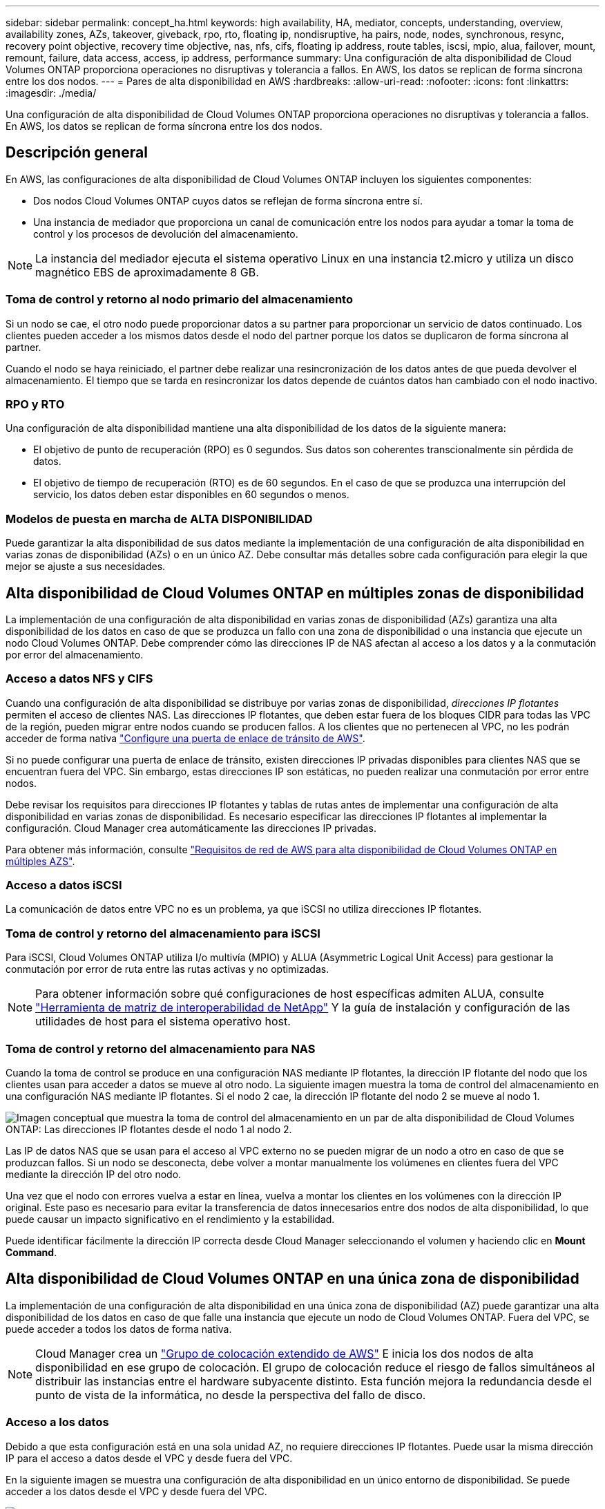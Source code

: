---
sidebar: sidebar 
permalink: concept_ha.html 
keywords: high availability, HA, mediator, concepts, understanding, overview, availability zones, AZs, takeover, giveback, rpo, rto, floating ip, nondisruptive, ha pairs, node, nodes, synchronous, resync, recovery point objective, recovery time objective, nas, nfs, cifs, floating ip address, route tables, iscsi, mpio, alua, failover, mount, remount, failure, data access, access, ip address, performance 
summary: Una configuración de alta disponibilidad de Cloud Volumes ONTAP proporciona operaciones no disruptivas y tolerancia a fallos. En AWS, los datos se replican de forma síncrona entre los dos nodos. 
---
= Pares de alta disponibilidad en AWS
:hardbreaks:
:allow-uri-read: 
:nofooter: 
:icons: font
:linkattrs: 
:imagesdir: ./media/


[role="lead"]
Una configuración de alta disponibilidad de Cloud Volumes ONTAP proporciona operaciones no disruptivas y tolerancia a fallos. En AWS, los datos se replican de forma síncrona entre los dos nodos.



== Descripción general

En AWS, las configuraciones de alta disponibilidad de Cloud Volumes ONTAP incluyen los siguientes componentes:

* Dos nodos Cloud Volumes ONTAP cuyos datos se reflejan de forma síncrona entre sí.
* Una instancia de mediador que proporciona un canal de comunicación entre los nodos para ayudar a tomar la toma de control y los procesos de devolución del almacenamiento.



NOTE: La instancia del mediador ejecuta el sistema operativo Linux en una instancia t2.micro y utiliza un disco magnético EBS de aproximadamente 8 GB.



=== Toma de control y retorno al nodo primario del almacenamiento

Si un nodo se cae, el otro nodo puede proporcionar datos a su partner para proporcionar un servicio de datos continuado. Los clientes pueden acceder a los mismos datos desde el nodo del partner porque los datos se duplicaron de forma síncrona al partner.

Cuando el nodo se haya reiniciado, el partner debe realizar una resincronización de los datos antes de que pueda devolver el almacenamiento. El tiempo que se tarda en resincronizar los datos depende de cuántos datos han cambiado con el nodo inactivo.



=== RPO y RTO

Una configuración de alta disponibilidad mantiene una alta disponibilidad de los datos de la siguiente manera:

* El objetivo de punto de recuperación (RPO) es 0 segundos. Sus datos son coherentes transcionalmente sin pérdida de datos.
* El objetivo de tiempo de recuperación (RTO) es de 60 segundos. En el caso de que se produzca una interrupción del servicio, los datos deben estar disponibles en 60 segundos o menos.




=== Modelos de puesta en marcha de ALTA DISPONIBILIDAD

Puede garantizar la alta disponibilidad de sus datos mediante la implementación de una configuración de alta disponibilidad en varias zonas de disponibilidad (AZs) o en un único AZ. Debe consultar más detalles sobre cada configuración para elegir la que mejor se ajuste a sus necesidades.



== Alta disponibilidad de Cloud Volumes ONTAP en múltiples zonas de disponibilidad

La implementación de una configuración de alta disponibilidad en varias zonas de disponibilidad (AZs) garantiza una alta disponibilidad de los datos en caso de que se produzca un fallo con una zona de disponibilidad o una instancia que ejecute un nodo Cloud Volumes ONTAP. Debe comprender cómo las direcciones IP de NAS afectan al acceso a los datos y a la conmutación por error del almacenamiento.



=== Acceso a datos NFS y CIFS

Cuando una configuración de alta disponibilidad se distribuye por varias zonas de disponibilidad, _direcciones IP flotantes_ permiten el acceso de clientes NAS. Las direcciones IP flotantes, que deben estar fuera de los bloques CIDR para todas las VPC de la región, pueden migrar entre nodos cuando se producen fallos. A los clientes que no pertenecen al VPC, no les podrán acceder de forma nativa link:task_setting_up_transit_gateway.html["Configure una puerta de enlace de tránsito de AWS"].

Si no puede configurar una puerta de enlace de tránsito, existen direcciones IP privadas disponibles para clientes NAS que se encuentran fuera del VPC. Sin embargo, estas direcciones IP son estáticas, no pueden realizar una conmutación por error entre nodos.

Debe revisar los requisitos para direcciones IP flotantes y tablas de rutas antes de implementar una configuración de alta disponibilidad en varias zonas de disponibilidad. Es necesario especificar las direcciones IP flotantes al implementar la configuración. Cloud Manager crea automáticamente las direcciones IP privadas.

Para obtener más información, consulte link:reference_networking_aws.html#aws-networking-requirements-for-cloud-volumes-ontap-ha-in-multiple-azs["Requisitos de red de AWS para alta disponibilidad de Cloud Volumes ONTAP en múltiples AZS"].



=== Acceso a datos iSCSI

La comunicación de datos entre VPC no es un problema, ya que iSCSI no utiliza direcciones IP flotantes.



=== Toma de control y retorno del almacenamiento para iSCSI

Para iSCSI, Cloud Volumes ONTAP utiliza I/o multivía (MPIO) y ALUA (Asymmetric Logical Unit Access) para gestionar la conmutación por error de ruta entre las rutas activas y no optimizadas.


NOTE: Para obtener información sobre qué configuraciones de host específicas admiten ALUA, consulte http://mysupport.netapp.com/matrix["Herramienta de matriz de interoperabilidad de NetApp"^] Y la guía de instalación y configuración de las utilidades de host para el sistema operativo host.



=== Toma de control y retorno del almacenamiento para NAS

Cuando la toma de control se produce en una configuración NAS mediante IP flotantes, la dirección IP flotante del nodo que los clientes usan para acceder a datos se mueve al otro nodo. La siguiente imagen muestra la toma de control del almacenamiento en una configuración NAS mediante IP flotantes. Si el nodo 2 cae, la dirección IP flotante del nodo 2 se mueve al nodo 1.

image:diagram_takeover_giveback.png["Imagen conceptual que muestra la toma de control del almacenamiento en un par de alta disponibilidad de Cloud Volumes ONTAP: Las direcciones IP flotantes desde el nodo 1 al nodo 2."]

Las IP de datos NAS que se usan para el acceso al VPC externo no se pueden migrar de un nodo a otro en caso de que se produzcan fallos. Si un nodo se desconecta, debe volver a montar manualmente los volúmenes en clientes fuera del VPC mediante la dirección IP del otro nodo.

Una vez que el nodo con errores vuelva a estar en línea, vuelva a montar los clientes en los volúmenes con la dirección IP original. Este paso es necesario para evitar la transferencia de datos innecesarios entre dos nodos de alta disponibilidad, lo que puede causar un impacto significativo en el rendimiento y la estabilidad.

Puede identificar fácilmente la dirección IP correcta desde Cloud Manager seleccionando el volumen y haciendo clic en *Mount Command*.



== Alta disponibilidad de Cloud Volumes ONTAP en una única zona de disponibilidad

La implementación de una configuración de alta disponibilidad en una única zona de disponibilidad (AZ) puede garantizar una alta disponibilidad de los datos en caso de que falle una instancia que ejecute un nodo de Cloud Volumes ONTAP. Fuera del VPC, se puede acceder a todos los datos de forma nativa.


NOTE: Cloud Manager crea un https://docs.aws.amazon.com/AWSEC2/latest/UserGuide/placement-groups.html["Grupo de colocación extendido de AWS"^] E inicia los dos nodos de alta disponibilidad en ese grupo de colocación. El grupo de colocación reduce el riesgo de fallos simultáneos al distribuir las instancias entre el hardware subyacente distinto. Esta función mejora la redundancia desde el punto de vista de la informática, no desde la perspectiva del fallo de disco.



=== Acceso a los datos

Debido a que esta configuración está en una sola unidad AZ, no requiere direcciones IP flotantes. Puede usar la misma dirección IP para el acceso a datos desde el VPC y desde fuera del VPC.

En la siguiente imagen se muestra una configuración de alta disponibilidad en un único entorno de disponibilidad. Se puede acceder a los datos desde el VPC y desde fuera del VPC.

image:diagram_single_az.png["Imagen conceptual que muestra una configuración de alta disponibilidad de ONTAP en una única zona de disponibilidad que permite el acceso a los datos desde fuera del VPC."]



=== Toma de control y retorno al nodo primario del almacenamiento

Para iSCSI, Cloud Volumes ONTAP utiliza I/o multivía (MPIO) y ALUA (Asymmetric Logical Unit Access) para gestionar la conmutación por error de ruta entre las rutas activas y no optimizadas.


NOTE: Para obtener información sobre qué configuraciones de host específicas admiten ALUA, consulte http://mysupport.netapp.com/matrix["Herramienta de matriz de interoperabilidad de NetApp"^] Y la guía de instalación y configuración de las utilidades de host para el sistema operativo host.

En el caso de configuraciones NAS, las direcciones IP de datos pueden migrar entre nodos de alta disponibilidad si se produce un fallo. De este modo se garantiza el acceso del cliente al almacenamiento.



== Cómo funciona el almacenamiento en una pareja de alta disponibilidad

A diferencia de un clúster de ONTAP, el almacenamiento de un par de alta disponibilidad de Cloud Volumes ONTAP no se comparte entre los nodos. En su lugar, los datos se reflejan de forma síncrona entre los nodos, de modo que los datos estén disponibles en caso de fallo.



=== La asignación de almacenamiento

Cuando se crea un volumen nuevo y se requieren discos adicionales, Cloud Manager asigna el mismo número de discos a ambos nodos, crea un agregado reflejado y, a continuación, crea el nuevo volumen. Por ejemplo, si se requieren dos discos para el volumen, Cloud Manager asigna dos discos por nodo para un total de cuatro discos.



=== Configuraciones de almacenamiento

Puede utilizar un par de alta disponibilidad como configuración activo-activo, en el cual ambos nodos sirven datos a los clientes o como una configuración activo-pasivo, en la cual el nodo pasivo responde a las solicitudes de datos únicamente si ha tomado almacenamiento para el nodo activo.


NOTE: Solo puede configurar una configuración activo-activo cuando utiliza Cloud Manager en la vista del sistema de almacenamiento.



=== Expectativas de rendimiento para una configuración de alta disponibilidad

Una configuración de alta disponibilidad de Cloud Volumes ONTAP replica de forma síncrona datos entre los nodos, lo que consume ancho de banda de red. Como resultado, se puede esperar el siguiente rendimiento en comparación con una configuración de Cloud Volumes ONTAP de un solo nodo:

* En el caso de configuraciones de alta disponibilidad que solo proporcionan datos de un nodo, el rendimiento de lectura es comparable al rendimiento de lectura de una configuración con un solo nodo, mientras que el rendimiento de escritura es inferior.
* En el caso de configuraciones de alta disponibilidad que sirven datos de ambos nodos, el rendimiento de lectura es superior al rendimiento de lectura de una configuración de un solo nodo, y el rendimiento de escritura es igual o superior.


Para obtener más información sobre el rendimiento de Cloud Volumes ONTAP, consulte link:concept_performance.html["Rendimiento"].



=== Acceso de clientes al almacenamiento

Los clientes deben acceder a los volúmenes NFS y CIFS mediante la dirección IP de datos del nodo en el que reside el volumen. Si los clientes NAS acceden a un volumen utilizando la dirección IP del nodo del partner, el tráfico se dirige entre ambos nodos, lo que reduce el rendimiento.


IMPORTANT: Si mueve un volumen entre nodos de una pareja de ha, debe volver a montar el volumen con la dirección IP del otro nodo. De lo contrario, puede experimentar un rendimiento reducido. Si los clientes admiten las referencias de NFSv4 o la redirección de carpetas para CIFS, puede activar estas funciones en los sistemas de Cloud Volumes ONTAP para evitar el remontaje del volumen. Para obtener más detalles, consulte la documentación de ONTAP.

Puede identificar fácilmente la dirección IP correcta en Cloud Manager. En la siguiente imagen, se muestra la vista del sistema de almacenamiento:

image:screenshot_mount.gif["Captura de pantalla: Muestra el comando Mount que está disponible al seleccionar un volumen."]

En la siguiente imagen, se muestra la vista de volumen:

image:screenshot_mount_volume_view.gif["Captura de pantalla: Muestra las opciones de menú para un volumen, que incluye la opción Mount."]
